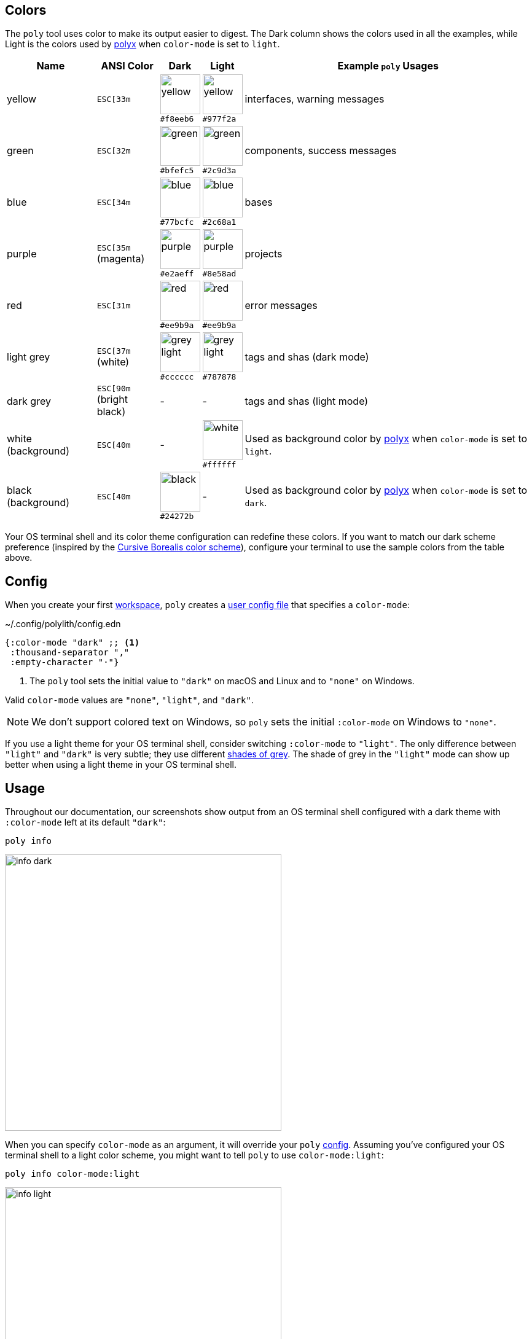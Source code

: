 == Colors
:toc:

The `poly` tool uses color to make its output easier to digest.
The Dark column shows the colors used in all the examples, while Light is the colors used by xref:polyx.adoc[polyx] when `color-mode` is set to `light`.

[#color-schemas]
[%autowidth]
|===
|Name |[.nowrap]#ANSI Color# |Dark |Light |Example `poly` Usages

|yellow
a|`ESC[33m`
a|image:images/colors/dark/yellow.png[width=65] +
[.nowrap]#`#f8eeb6`#
a|image:images/colors/light/yellow.png[width=65] +
[.nowrap]#`#977f2a`#
|interfaces, warning messages

|green
a|`ESC[32m`
a|image:images/colors/dark/green.png[width=65] +
[.nowrap]`#bfefc5`
a|image:images/colors/light/green.png[width=65] +
[.nowrap]`#2c9d3a`
|components, success messages

|blue
a|`ESC[34m`
a|image:images/colors/dark/blue.png[width=65] +
[.nowrap]`#77bcfc`
a|image:images/colors/light/blue.png[width=65] +
[.nowrap]`#2c68a1`
|bases

|purple
a|`ESC[35m` +
(magenta)
a|image:images/colors/dark/purple.png[width=65] +
[.nowrap]`#e2aeff`
a|image:images/colors/light/purple.png[width=65] +
[.nowrap]`#8e58ad`
|projects

|red
a|`ESC[31m`
a|image:images/colors/dark/red.png[width=65] +
[.nowrap]`#ee9b9a`
a|image:images/colors/light/red.png[width=65] +
[.nowrap]`#ee9b9a`
|error messages

|light grey
a|`ESC[37m` +
(white)
a|image:images/colors/dark/grey-light.png[width=65] +
[.nowrap]`#cccccc`
a|image:images/colors/light/grey-light.png[width=65] +
[.nowrap]`#787878`
|tags and shas (dark mode)

|dark grey
a| `ESC[90m` +
(bright black)
|-
|-
|tags and shas (light mode)

|white (background)
a|`ESC[40m`
|-
a|image:images/colors/light/white.png[width=65] +
[.nowrap]`#ffffff`
|Used as background color by xref:polyx.adoc[polyx] when `color-mode` is set to `light`.

|black (background)
a|`ESC[40m`
a|image:images/colors/dark/black.png[width=65] +
[.nowrap]`#24272b`
|-
|Used as background color by xref:polyx.adoc[polyx] when `color-mode` is set to `dark`.

|===

Your OS terminal shell and its color theme configuration can redefine these colors.
If you want to match our dark scheme preference (inspired by the https://github.com/Misophistful/borealis-cursive-theme[Cursive Borealis color scheme]), configure your terminal to use the sample colors from the table above.

[[config]]
== Config

When you create your first xref:workspace.adoc[workspace], `poly` creates a xref:configuration.adoc#color-mode[user config file] that specifies a `color-mode`:

.~/.config/polylith/config.edn
[source,clojure]
----
{:color-mode "dark" ;; <1>
 :thousand-separator ","
 :empty-character "·"}
----
<1> The `poly` tool sets the initial value to `"dark"` on macOS and Linux and to `"none"` on Windows.

Valid `color-mode` values are `"none"`, `"light"`, and `"dark"`.

NOTE: We don't support colored text on Windows, so `poly` sets the initial `:color-mode` on Windows to `"none"`.

If you use a light theme for your OS terminal shell, consider switching `:color-mode` to `"light"`.
The only difference between `"light"` and `"dark"` is very subtle; they use different link:/components/util/src/polylith/clj/core/util/colors.clj#L3-L13[shades of grey].
The shade of grey in the `"light"` mode can show up better when using a light theme in your OS terminal shell.

== Usage

Throughout our documentation, our screenshots show output from an OS terminal shell configured with a dark theme with `:color-mode` left at its default `"dark"`:

[source,text]
----
poly info
----

image::images/colors/output/info-dark.png[width=450]

When you can specify `color-mode` as an argument, it will override your `poly` xref:#config[config].
Assuming you've configured your OS terminal shell to a light color scheme, you might want to tell `poly` to use `color-mode:light`:

[source,text]
----
poly info color-mode:light
----

image::images/colors/output/info-light.png[width=450]

When you specify a `color-mode` of `none`:

[source,text]
----
poly info color-mode:none
----

The `poly` tool will emit uncolored plaintext:

[source,text]
----
  stable since: 65957ce | stable-lisa

  projects: 3   interfaces: 1
  bases:    2   components: 2

  active profiles: default

  project         alias   status   dev  remote
  ------------------------------   -----------
  command-line *  cl       -t-     -t-    --
  user-service *  user-s   ---     ---    --
  development *   dev      s--     s--    --

  interface  brick           cl   user-s   dev  remote
  ------------------------   -----------   -----------
  user       user *          ---   stx     st-    --
  user       user-remote *   stx   ---     ---    st
  -          cli *           stx   ---     st-    --
  -          user-api *      ---   stx     st-    --
----

